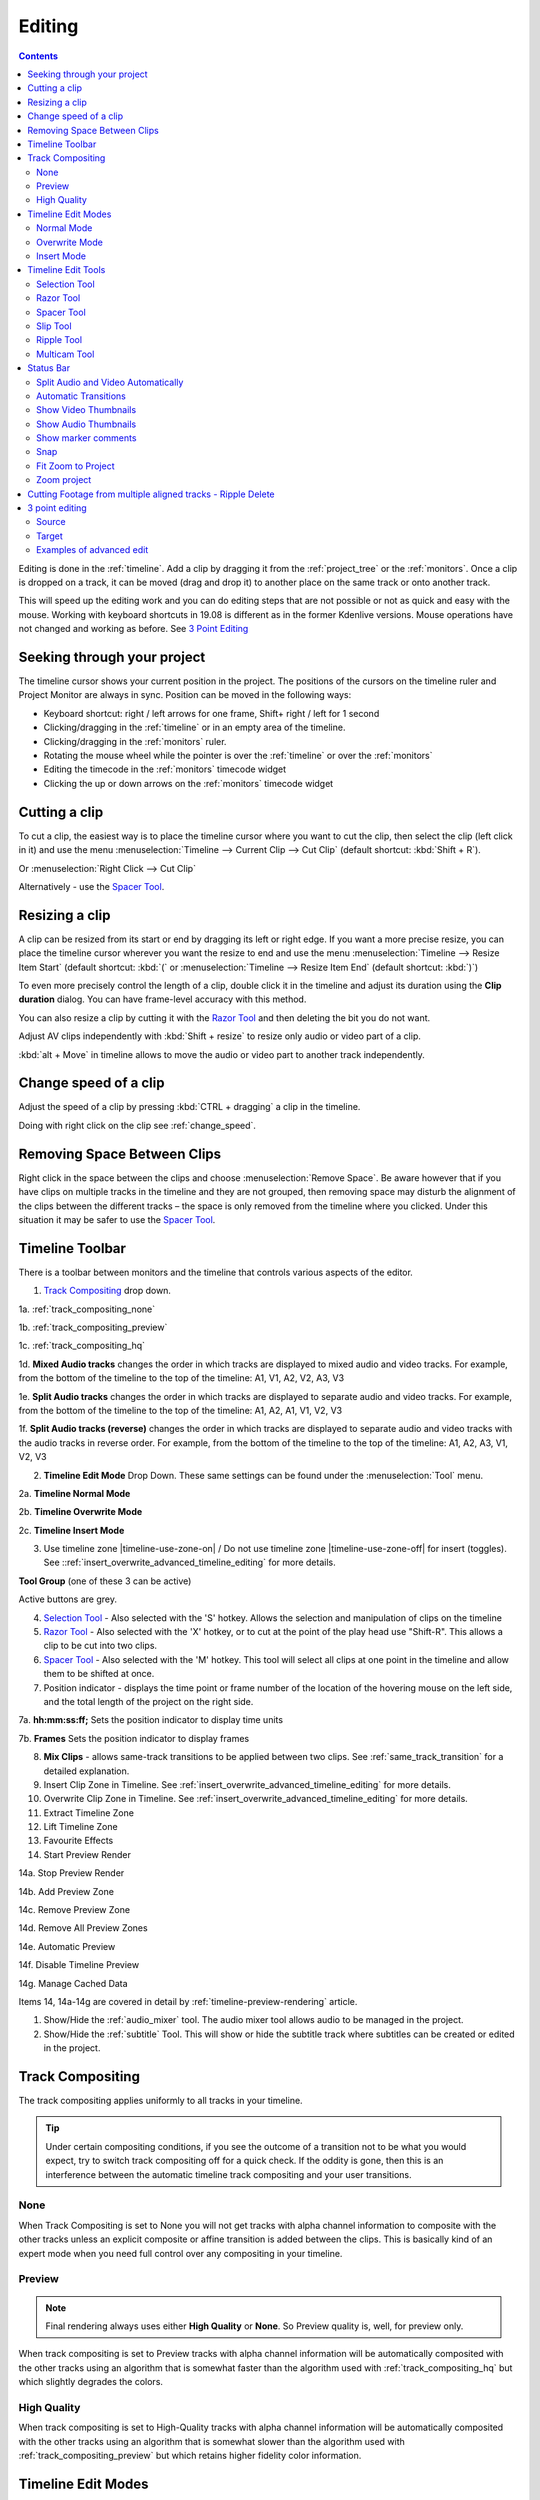 .. metadata-placeholder

   :authors: - Annew (https://userbase.kde.org/User:Annew)
             - Claus Christensen
             - Yuri Chornoivan
             - Jean-Baptiste Mardelle <jb@kdenlive.org>
             - TheDiveO
             - Ttguy (https://userbase.kde.org/User:Ttguy)
             - Vincent Pinon <vpinon@kde.org>
             - Jessej (https://userbase.kde.org/User:Jessej)
             - Jack (https://userbase.kde.org/User:Jack)
             - Roger (https://userbase.kde.org/User:Roger)
             - TheMickyRosen-Left (https://userbase.kde.org/User:TheMickyRosen-Left)
             - Eugen Mohr
             - Smolyaninov (https://userbase.kde.org/User:Smolyaninov)
             - Tenzen (https://userbase.kde.org/User:Tenzen)
             - Anders Lund

   :license: Creative Commons License SA 4.0


.. _editing:

Editing
=======

.. contents::

Editing is done in the :ref:`timeline`. Add a clip by dragging it from the :ref:`project_tree` or the :ref:`monitors`. Once a clip is dropped on a track, it can be moved (drag and drop it) to another place on the same track or onto another track.


.. image:: /images/Kdenlive-addcliptotimeline.gif
   :alt: add clip to timeline

.. versionadded:: 19.08.0
   Editing with keyboard shortcuts was introduced

This will speed up the editing work and you can do editing steps that are not possible or not as quick and easy with the mouse. Working with keyboard shortcuts in 19.08 is different as in the former Kdenlive versions. Mouse operations have not changed and working as before. See `3 Point Editing`_


Seeking through your project
----------------------------

The timeline cursor shows your current position in the project. The positions of the cursors on the timeline ruler and Project Monitor are always in sync. Position can be moved in the following ways:


* Keyboard shortcut: right / left arrows for one frame, Shift+ right / left for 1 second


* Clicking/dragging in the :ref:`timeline` or in an empty area of the timeline. 


* Clicking/dragging in the :ref:`monitors` ruler. 


* Rotating the mouse wheel while the pointer is over the :ref:`timeline` or over the :ref:`monitors` 


* Editing the timecode in the :ref:`monitors`  timecode widget


* Clicking the up or down arrows on the :ref:`monitors` timecode widget


Cutting a clip
--------------

To cut a clip, the easiest way is to place the timeline cursor where you want to cut the clip, then select the clip (left click in it) and use the menu :menuselection:`Timeline --> Current Clip --> Cut Clip` (default shortcut: :kbd:`Shift + R`).


Or  :menuselection:`Right Click --> Cut Clip`


Alternatively - use the `Spacer Tool`_.


Resizing a clip
---------------

A clip can be resized from its start or end by dragging its left or right edge. If you want a more precise resize, you can place the timeline cursor wherever you want the resize to end and use the menu :menuselection:`Timeline --> Resize Item Start` (default shortcut: :kbd:`(` or :menuselection:`Timeline --> Resize Item End` (default shortcut: :kbd:`)`)


To even more precisely control the length of a clip, double click it in the timeline and adjust its duration using the **Clip duration** dialog. You can have frame-level accuracy with this method.


.. image:: /images/kdenlive_timeline_current_clip_duration02.png
   :alt: clip duration


You can also resize a clip by cutting it with the  `Razor Tool`_ and then deleting the bit you do not want.

.. versionadded:: 19.08

Adjust AV clips independently with :kbd:`Shift + resize` to resize only audio or video part of a clip. 

:kbd:`alt + Move` in timeline allows to move the audio or video part to another track independently.

.. image:: /images/av-metamove.gif
   :alt: av-metamove

.. _change_speed_of_a_clip: 

Change speed of a clip
----------------------

.. versionadded:: 19.08

.. image:: /images/adjustspeed.gif
   :alt: adjustspeed

Adjust the speed of a clip by pressing :kbd:`CTRL + dragging` a clip in the timeline.

Doing with right click on the clip see :ref:`change_speed`. 


Removing Space Between Clips
----------------------------

Right click in the space between the clips and choose :menuselection:`Remove Space`. Be aware however that if you have clips on multiple tracks in the timeline and they are not grouped, then removing space may disturb the alignment of the clips between the different tracks – the space is only removed from the timeline where you clicked.  Under this situation it may be safer to use the `Spacer Tool`_.


.. image:: /images/Kdenlive-removespace.gif
   :alt: remove space

.. _timeline_toolbar:

Timeline Toolbar
----------------

There is a toolbar between monitors and the timeline that controls various aspects of the editor. 


.. image:: /images/Kdenlive-middle-toolbar.png
   :alt: Middle Toolbar ver  21.04


1.  `Track Compositing`_ drop down.

1a. :ref:`track_compositing_none`

1b. :ref:`track_compositing_preview`

1c. :ref:`track_compositing_hq`

1d. **Mixed Audio tracks** changes the order in which tracks are displayed to mixed audio and video tracks.  For example, from the bottom of the timeline to the top of the timeline: A1, V1, A2, V2, A3, V3

1e. **Split Audio tracks** changes the order in which tracks are displayed to separate audio and video tracks.  For example, from the bottom of the timeline to the top of the timeline: A1, A2, A1, V1, V2, V3

1f. **Split Audio tracks (reverse)** changes the order in which tracks are displayed to separate audio and video tracks with the audio tracks in reverse order.  For example, from the bottom of the timeline to the top of the timeline: A1, A2, A3, V1, V2, V3

2. **Timeline Edit Mode**  Drop Down. These same settings can be found under the :menuselection:`Tool` menu.

2a. **Timeline Normal Mode**

2b. **Timeline Overwrite Mode**

2c. **Timeline Insert Mode**

3. Use timeline zone |timeline-use-zone-on| / Do not use timeline zone |timeline-use-zone-off| for insert (toggles). See ::ref:`insert_overwrite_advanced_timeline_editing` for more details.


**Tool Group** (one of these 3 can be active)

Active buttons are grey.


4. `Selection Tool`_ - Also selected with the 'S' hotkey.  Allows the selection and manipulation of clips on the timeline

5. `Razor Tool`_ - Also selected with the 'X' hotkey, or to cut at the point of the play head use "Shift-R". This allows a clip to be cut into two clips.

6. `Spacer Tool`_ - Also selected with the 'M' hotkey.  This tool will select all clips at one point in the timeline and allow them to be shifted at once.

7. Position indicator - displays the time point or frame number of the location of the hovering mouse on the left side, and the total length of the project on the right side.

7a. **hh:mm:ss:ff;** Sets the position indicator to display time units

7b. **Frames** Sets the position indicator to display frames

8. **Mix Clips** - allows same-track transitions to be applied between two clips. See :ref:`same_track_transition` for a detailed explanation.

9. Insert Clip Zone in Timeline. See :ref:`insert_overwrite_advanced_timeline_editing` for more details.

10. Overwrite Clip Zone in Timeline. See :ref:`insert_overwrite_advanced_timeline_editing` for more details.

11. Extract Timeline Zone

12. Lift Timeline Zone

13. Favourite Effects

14. Start Preview Render

14a. Stop Preview Render

14b. Add Preview Zone

14c. Remove Preview Zone

14d. Remove All Preview Zones

14e. Automatic Preview

14f. Disable Timeline Preview

14g. Manage Cached Data

.. versionadded:: 22.04

   .. image:: /images/preview_using_proxy_clips.png
      :alt: Preview Using Proxy Clips

   14h. Preview Using Proxy Clips. Option to render preview using original clips, not proxies (disabled by default). 


Items 14, 14a-14g are covered in detail by :ref:`timeline-preview-rendering` article.

1.  Show/Hide the :ref:`audio_mixer` tool.  The audio mixer tool allows audio to be managed in the project.

2.  Show/Hide the :ref:`subtitle` Tool.  This will show or hide the subtitle track where subtitles can be created or edited in the project.


Track Compositing
-----------------

.. partly moved from https://kdenlive.org/en/project/timeline-track-compositing/

The track compositing applies uniformly to all tracks in your timeline.

.. tip::

  Under certain compositing conditions, if you see the outcome of a transition not to be what you would expect, try to switch track compositing off for a quick check. If the oddity is gone, then this is an interference between the automatic timeline track compositing and your user transitions.

.. _track_compositing_none:

None
~~~~

When Track Compositing is set to None you will not get tracks with alpha channel information to composite with the other tracks unless an explicit composite or affine transition is added between the clips. This is basically kind of an expert mode when you need full control over any compositing in your timeline.

.. _track_compositing_preview:

Preview
~~~~~~~

.. deprecated:: 21.08

.. note::

    Final rendering always uses either **High Quality** or **None**. So Preview quality is, well, for preview only.

When track compositing is set to Preview tracks with alpha channel information will be automatically composited with the other tracks using an algorithm that is somewhat faster than the algorithm used with :ref:`track_compositing_hq` but which slightly degrades the colors.


.. _track_compositing_hq:

High Quality
~~~~~~~~~~~~

When track compositing is set to High-Quality tracks with alpha channel information will be automatically composited with the other tracks using an algorithm that is somewhat slower than the algorithm used with :ref:`track_compositing_preview` but which retains higher fidelity color information.

.. _timeline_edit_modes:

Timeline Edit Modes
-------------------

.. _timeline_normal_mode:

Normal Mode
~~~~~~~~~~~

In this edit mode, you can not drag clips on top of other clips in the same track in the timeline. You can drag them to another track in the timeline but not into the same track at the same time point as an existing clip. Contrast this to overwrite mode.

.. _timeline_overwrite_mode:

Overwrite Mode
~~~~~~~~~~~~~~

In this edit mode, you can drag a clip onto a track where there is an existing clip and the incoming clip will overwrite that portion of the existing clip (or clips) covered by the incoming clip.


.. figure:: /images/kdenlive_overwrite_mode_before01.png
   :alt: kdenlive_overwrite_mode_after01
   
   Before


.. figure:: /images/kdenlive_overwrite_mode_after01.png
   :alt: kdenlive_overwrite_mode_after01
   
   After


In the "After" screenshot above, you can see that the clip which was dragged from the upper track has replaced a portion of the clip on the lower track.


**Rearrange clips in the timeline**


Performing a rearrange edit. This technique lets you quickly change the order of clips in the timeline.

.. image:: /images/Overwrite-mode.gif
   :alt: Overwrite-mode
 

Drag a clip, as you drop it to a new location performs an overwrite edit that overwrites the existing clip.

.. _timeline_insert_mode:

Insert Mode
~~~~~~~~~~~

With this mode selected and you drop a selection into the timeline the selection will be inserted into the timeline at the point where the mouse is released. The clip that the selection is dropped on is cut and clips are moved to the right to accommodate the incoming clip.


.. figure:: /images/Kdenlive_Insert_mode0before.png
   :alt: Kdenlive_Insert_mode0before
   
   Before


.. figure:: /images/Kdenlive_Insert_mode1before.png
   :alt: Kdenlive_Insert_mode1before
   
   During


.. figure:: /images/Kdenlive_Insert_mode1after.png
   :alt: Kdenlive_Insert_mode1after
   
   After. Incoming Clip inserted. Clips after the insert point are shifted Right


**Rearrange edit in the timeline**

Performing a rearrange edit. Only clips in the destination track are shifted; clips in other tracks are not affected. This technique lets you quickly change the order of clips in the timeline. 

It always closes all space in the track.

.. image:: /images/Insert-mode.gif
   :alt: Insert-mode
   
Drag a clip, as you drop it to a new location. Releasing the clip performs an insert edit that shifts clips in the destination track only.

.. _timeline_edit_tools:

Timeline Edit Tools
-------------------

Selection Tool
~~~~~~~~~~~~~~

Use this to select clips in the timeline. The cursor becomes a hand when this tool is active. 


Razor Tool
~~~~~~~~~~
 
Use this to cut clips in the timeline. The cursor becomes a pair of scissors when this tool is active.

:kbd:`ESC`: Return from any tools back to Selection tool.

Spacer Tool
~~~~~~~~~~~

Use this tool (|distribute-horizontal|) to temporarily group separate clips and then drag them around the timeline to create or remove space between clips. Very useful. Experiment with this tool to see how it works.


.. image:: /images/Kdenlive_Spacer_tool_crop.png
   :alt: spacer tool crop
   :width: 300px


In the above example, these clips are not grouped. However, the spacer tool groups them temporarily for you so you can move them all as a group.

:kbd:`ESC`: Return from any tools back to Selection tool.

.. versionadded:: 21.12

Slip Tool
~~~~~~~~~

.. image:: /images/slip_trim02.jpg
   :alt: slip tool

Slip keeps the original duration of the clip. Like working with old film material: beneath the given "window" of the clip length it slips the film strip back and forth.

.. image:: /images/slip.gif
   :alt: slip tool in action

Use Slip (|kdenlive-slip|) to trim, in a single operation, the IN and OUT points of a clip forward or backward by the same number of frames, while keeping the original duration and without affecting adjacent clips.

You can slip multiple clips at once now: select all clips you want to slip with the selection tool using :kbd:`Shift` then enable the slip tool and go ahead…

Slip can be done with the mouse, with the :kbd:`arrow` keys and with the buttons on the monitor toolbar.

:kbd:`ESC`: Return from any tools back to Selection tool. 

Ripple Tool
~~~~~~~~~~~

.. image:: /images/ripple-trim.png
   :alt: ripple tool

Ripple changes the original duration of the clip. Like working with old film material: You lengthen or shorten the film strip and move the adjacent clips back and forth as you do that.

Use Ripple (|kdenlive-ripple|) to trim a clip and shift following clips in the track by the number of frames you trim. When you shorten a clip by this action all clips that follow the cut shift back in time, contrariwise, when you extend a clip the clips after the cut shift forward in time. If an empty space is on the track it behaves as a clip and it shifts in time as a standard clip would be.

You can Ripple only a single clip at once.

Ripple can be done with the mouse only.

:kbd:`ESC`: Return from any tools back to Selection tool.

Multicam Tool
~~~~~~~~~~~~~

.. image:: /images/multicam.gif
   :alt: multicam tool
   
Add your clips in different tracks, but at the same position in the timeline and activate the multicam tool by going to menu :menuselection:`Tool -> Multicam tool`. You may trim the clips in the desired track while the timeline is playing by pressing their corresponding numbers (for track V1, press key :kbd:`1`; for track V2 press key :kbd:`2`, etc…) or simply select the desired track in the project monitor by clicking on it with the mouse.

Select multicam tool will switch on the multitrack view in the project monitor and set a marker at the current timeline position. You can then seek/play to the wanted position, click on a track view in the project monitor and it will lift all tracks except for the previously active track. You can then repeat seek and click in another track to continue lifting tracks.

It doesn't stop playing when you perform the operation to avoid to lose the rhythm and to work as you are working during a live broadcasting. If you need to correct the editing you can manually stop and trim the cut as you do when you video editing as normal.

The audio tracks is not involved in the process as you generally use only one audio track (the one which come from the main mixer to which the other ones are synced to)

:kbd:`ESC`: Return from any tools back to Selection tool.


.. _status_bar:

Status Bar
----------

.. image:: /images/Kdenlive_Bottom_toolbar17_04b.png
   :alt: Bottom toolbar ver 17.04

24. `Split Audio and Video Automatically`_

25. `Automatic Transitions`_

26. `Show Video Thumbnails`_

27. `Show Audio Thumbnails`_

28. `Show marker comments`_

29. `Snap`_

30. `Fit Zoom to Project`_

31. Zoom Out

32. `Zoom Project`_

33. Zoom In


Split Audio and Video Automatically
~~~~~~~~~~~~~~~~~~~~~~~~~~~~~~~~~~~

When this is on and you drag a clip to the timeline, the audio in the clip will end up on an audio track and the video on a video track. You can achieve the same result if you select the clip, :ref:`right_click_menu`, :menuselection:`Split Audio`.  When this is off and you drag a clip onto the timeline, both the audio and video tracks are combined into one video track.


Automatic Transitions
~~~~~~~~~~~~~~~~~~~~~

When active any transitions added to the timeline will have the automatic transition option checked by default.
See :ref:`transitions`


Show Video Thumbnails
~~~~~~~~~~~~~~~~~~~~~

When on, the video clips in the timeline will contain thumbnails as well as a filename. Otherwise, they just have the clip filename.

When the timeline is zoomed in to the maximum, the video track will show a thumbnail for every frame in the clip. When the timeline is not on maximum zoom, the video track will show a thumbnail for the first and last frame in the clip.


Show Audio Thumbnails
~~~~~~~~~~~~~~~~~~~~~

When on, the audio clip will have a wave representation of the audio data as well as a filename.  Otherwise, they just have the clip filename.


Show marker comments
~~~~~~~~~~~~~~~~~~~~

This toggles on and off the display of the comments saved within :ref:`clips` (the text with the gold background in the example below) and within :ref:`guides` (the text with the purple background).

.. image:: /images/Kdenlive_Markers_and_guides_crop.png
   :alt: markers and guides


Snap
~~~~

When this feature is on, dragging the beginning of one clip near to the end of another will result at the end of the first clip snapping into place to be perfectly aligned with the beginning of the second clip. As you move the two ends near to each other, as soon as they get within a certain small distance, they snap together so there is no space and no overlap. Note that this occurs even if the clips are on different tracks in the timeline.


Clips will also snap to the cursor position, markers and :ref:`guides`.


Fit Zoom to Project
~~~~~~~~~~~~~~~~~~~

This will zoom the project out so that it all fits in the timeline window. This is the same function that is triggered by :ref:`timeline_menu` Menu item, :menuselection:`Fit Zoom to Project`.


Zoom project
~~~~~~~~~~~~

The magnifying glasses zoom in or out on the timeline. The slider adjusts the zoom by large increments. These same settings are controlled by the :menuselection:`Timeline` menu items, :menuselection:`Zoom In` and :menuselection:`Zoom Out`.


Cutting Footage from multiple aligned tracks - Ripple Delete
------------------------------------------------------------

This is available on the :menuselection:`Timeline` menu under :menuselection:`All clips --> Ripple Delete`  [1]_ .


**Seems missing in Kdenlive 17.04 & 18.04**

Mark In and Out points in the Project Monitor, then choose :menuselection:`Timeline --> All clips --> Ripple Delete` (or :kbd:`Ctrl + X`).  Kdenlive deletes all footage between the In and Out points in unlocked tracks, slides everything else back to fill the gap, and puts the playhead on the In point.


3 point editing
---------------

.. versionadded:: 19.08.0

3 important points to understand the 3 point editing concept (with keyboard shortcuts): 


Source
~~~~~~

.. figure:: /images/3p-Source-1.gif
   :align: right
   :alt: 3point source
   :width: 200px

On the left of the track head the green vertical lines (V1 or A2). The green line is connected to the source clip in the project bin. Only when a clip is selected in the project bin, the green line shows up depending on the type of the clip (A/V clip, picture/title/color clip, audio clip).

.. rst-class:: clear-both

Target
~~~~~~

.. figure:: /images/3p-Target-active-1.gif
   :align: right
   :alt: 3point target
   :width: 200px

In the track head the target V1 or A1 is active when it’s yellow. An active target track reacts to edit operations like insert a clip even if the source is not active.


**The concept is like thinking of connectors**

Connect the source (the clip in the project bin) to a target (a track in the timeline). Only when both connectors on the **same** track are switched on the clip “flow” from the project bin to the timeline.


.. important::

    Active target tracks without connected source react on edit operations.

Examples of advanced edit
~~~~~~~~~~~~~~~~~~~~~~~~~

Here is a brief introduction to the 3 point editing system.

.. figure:: /images/3p-Insert-clip-1.gif
   :align: right
   :alt: 3point insert
   :width: 200px
  
1. Select a clip in the project bin with an up/down arrow

2. Navigate the clip by the :kbd:`JKL` keys or by the :kbd:`left/right` arrows and set the IN and the OUT point by the :kbd:`I` and :kbd:`O` keys.

3. Hit :kbd:`T` to change to the timeline

4. Select a video or audio track in the timeline (up/down arrow key) and set it as source with :kbd:`Shift + T`.

5. Activate the track as a target with shortcut :kbd:`A` (this connects the track to the source)

6. Hit :kbd:`V` (insert) or :kbd:`B` (overwrite) to add the clip at the play-head position or to fill the selected area in the timeline if it is active. If you need to activate it use the :kbd:`G` key.

.. container:: clear-both

   .. figure:: /images/3p-Advanced-edit-1.gif
      :align: right
      :alt: 3point edit
      :width: 200px

   In the following example, we want only to insert the audio part of a clip in A2 and we want to create a gap in all the other video and audio tracks:

   1. Activate all the target tracks which contain clips (yellow buttons).

   2. Activate just the audio source on A2

   3. Press :kbd:`V` (insert).

.. container:: clear-both

   .. [1] available on bleeding edge version > 0.9.10 (Jan2015)
